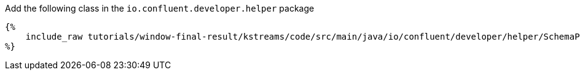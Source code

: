 Add the following class in the `io.confluent.developer.helper` package

+++++
<pre class="snippet"><code class="java">{%
    include_raw tutorials/window-final-result/kstreams/code/src/main/java/io/confluent/developer/helper/SchemaPublication.java
%}</code></pre>
+++++